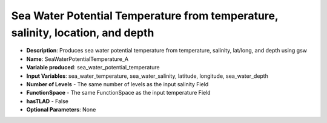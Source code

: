 .. _top-vader-recipe-seawaterpotentialtemperaturea:

Sea Water Potential Temperature from temperature, salinity, location, and depth
===============================================================================

* **Description**: Produces sea water potential temperature from temperature, salinity, lat/long, and depth using gsw
* **Name**: SeaWaterPotentialTemperature_A
* **Variable produced**: sea_water_potential_temperature
* **Input Variables**: sea_water_temperature, sea_water_salinity, latitude, longitude, sea_water_depth
* **Number of Levels** - The same number of levels as the input salinity Field
* **FunctionSpace** - The same FunctionSpace as the input temperature Field
* **hasTLAD** - False
* **Optional Parameters**: None
